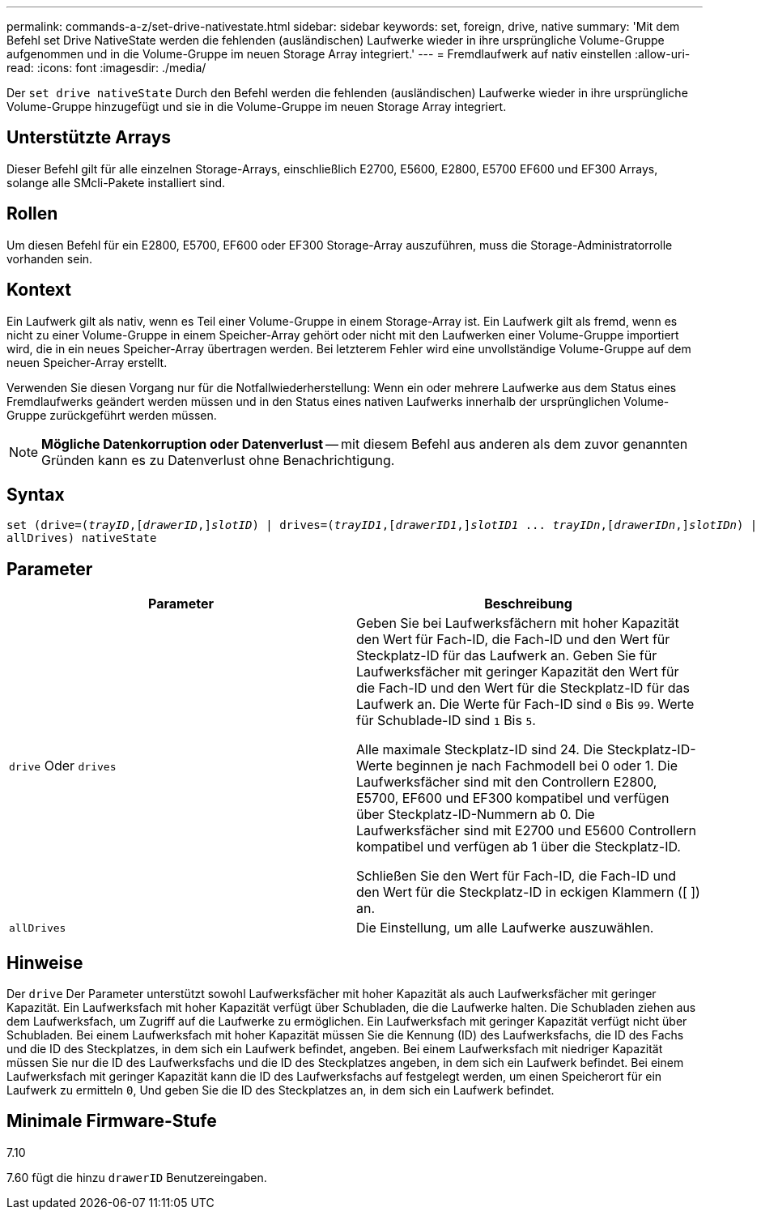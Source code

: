 ---
permalink: commands-a-z/set-drive-nativestate.html 
sidebar: sidebar 
keywords: set, foreign, drive, native 
summary: 'Mit dem Befehl set Drive NativeState werden die fehlenden (ausländischen) Laufwerke wieder in ihre ursprüngliche Volume-Gruppe aufgenommen und in die Volume-Gruppe im neuen Storage Array integriert.' 
---
= Fremdlaufwerk auf nativ einstellen
:allow-uri-read: 
:icons: font
:imagesdir: ./media/


[role="lead"]
Der `set drive nativeState` Durch den Befehl werden die fehlenden (ausländischen) Laufwerke wieder in ihre ursprüngliche Volume-Gruppe hinzugefügt und sie in die Volume-Gruppe im neuen Storage Array integriert.



== Unterstützte Arrays

Dieser Befehl gilt für alle einzelnen Storage-Arrays, einschließlich E2700, E5600, E2800, E5700 EF600 und EF300 Arrays, solange alle SMcli-Pakete installiert sind.



== Rollen

Um diesen Befehl für ein E2800, E5700, EF600 oder EF300 Storage-Array auszuführen, muss die Storage-Administratorrolle vorhanden sein.



== Kontext

Ein Laufwerk gilt als nativ, wenn es Teil einer Volume-Gruppe in einem Storage-Array ist. Ein Laufwerk gilt als fremd, wenn es nicht zu einer Volume-Gruppe in einem Speicher-Array gehört oder nicht mit den Laufwerken einer Volume-Gruppe importiert wird, die in ein neues Speicher-Array übertragen werden. Bei letzterem Fehler wird eine unvollständige Volume-Gruppe auf dem neuen Speicher-Array erstellt.

Verwenden Sie diesen Vorgang nur für die Notfallwiederherstellung: Wenn ein oder mehrere Laufwerke aus dem Status eines Fremdlaufwerks geändert werden müssen und in den Status eines nativen Laufwerks innerhalb der ursprünglichen Volume-Gruppe zurückgeführt werden müssen.

[NOTE]
====
*Mögliche Datenkorruption oder Datenverlust* -- mit diesem Befehl aus anderen als dem zuvor genannten Gründen kann es zu Datenverlust ohne Benachrichtigung.

====


== Syntax

[listing, subs="+macros"]
----
set (drive=pass:quotes[(_trayID_],pass:quotes[[_drawerID_,]]pass:quotes[_slotID_)] | drives=pass:quotes[(_trayID1_],pass:quotes[[_drawerID1_,]]pass:quotes[_slotID1_] ... pass:quotes[_trayIDn_],pass:quotes[[_drawerIDn_,]]pass:quotes[_slotIDn_)] |
allDrives) nativeState
----


== Parameter

[cols="2*"]
|===
| Parameter | Beschreibung 


 a| 
`drive` Oder `drives`
 a| 
Geben Sie bei Laufwerksfächern mit hoher Kapazität den Wert für Fach-ID, die Fach-ID und den Wert für Steckplatz-ID für das Laufwerk an. Geben Sie für Laufwerksfächer mit geringer Kapazität den Wert für die Fach-ID und den Wert für die Steckplatz-ID für das Laufwerk an. Die Werte für Fach-ID sind `0` Bis `99`. Werte für Schublade-ID sind `1` Bis `5`.

Alle maximale Steckplatz-ID sind 24. Die Steckplatz-ID-Werte beginnen je nach Fachmodell bei 0 oder 1. Die Laufwerksfächer sind mit den Controllern E2800, E5700, EF600 und EF300 kompatibel und verfügen über Steckplatz-ID-Nummern ab 0. Die Laufwerksfächer sind mit E2700 und E5600 Controllern kompatibel und verfügen ab 1 über die Steckplatz-ID.

Schließen Sie den Wert für Fach-ID, die Fach-ID und den Wert für die Steckplatz-ID in eckigen Klammern ([ ]) an.



 a| 
`allDrives`
 a| 
Die Einstellung, um alle Laufwerke auszuwählen.

|===


== Hinweise

Der `drive` Der Parameter unterstützt sowohl Laufwerksfächer mit hoher Kapazität als auch Laufwerksfächer mit geringer Kapazität. Ein Laufwerksfach mit hoher Kapazität verfügt über Schubladen, die die Laufwerke halten. Die Schubladen ziehen aus dem Laufwerksfach, um Zugriff auf die Laufwerke zu ermöglichen. Ein Laufwerksfach mit geringer Kapazität verfügt nicht über Schubladen. Bei einem Laufwerksfach mit hoher Kapazität müssen Sie die Kennung (ID) des Laufwerksfachs, die ID des Fachs und die ID des Steckplatzes, in dem sich ein Laufwerk befindet, angeben. Bei einem Laufwerksfach mit niedriger Kapazität müssen Sie nur die ID des Laufwerksfachs und die ID des Steckplatzes angeben, in dem sich ein Laufwerk befindet. Bei einem Laufwerksfach mit geringer Kapazität kann die ID des Laufwerksfachs auf festgelegt werden, um einen Speicherort für ein Laufwerk zu ermitteln `0`, Und geben Sie die ID des Steckplatzes an, in dem sich ein Laufwerk befindet.



== Minimale Firmware-Stufe

7.10

7.60 fügt die hinzu `drawerID` Benutzereingaben.
